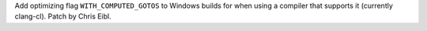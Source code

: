 Add optimizing flag ``WITH_COMPUTED_GOTOS`` to Windows builds for when
using a compiler that supports it (currently clang-cl). Patch by Chris Eibl.
